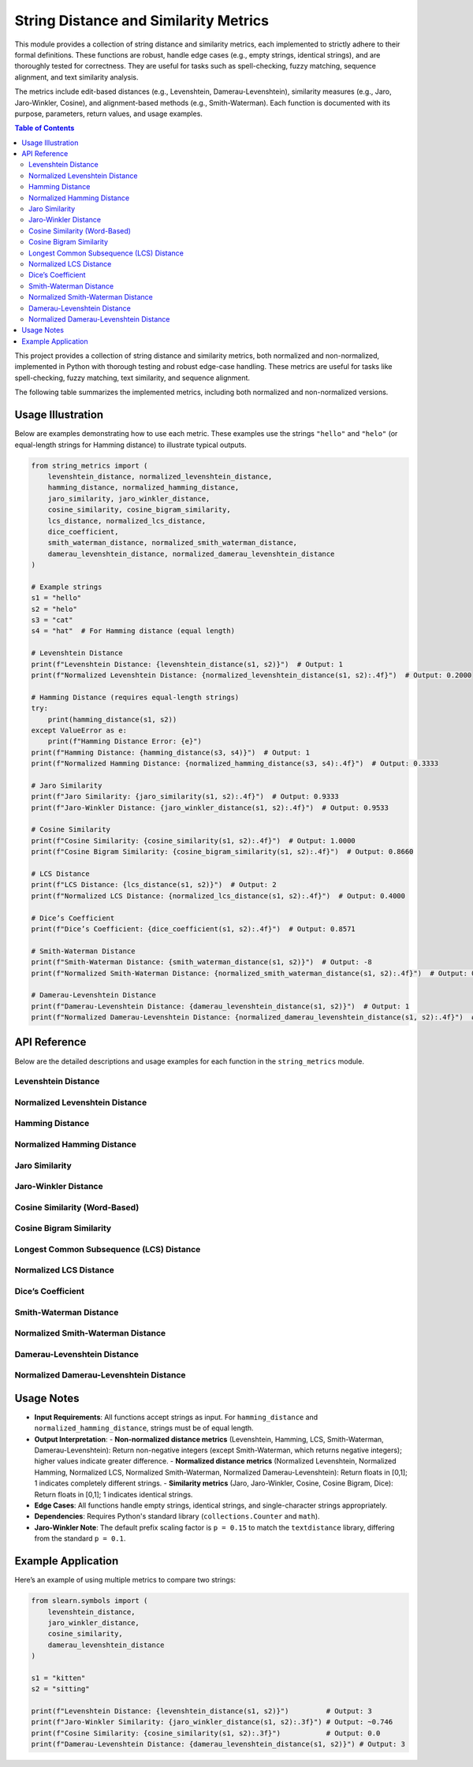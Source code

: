 .. _string-metrics:

String Distance and Similarity Metrics
======================================

This module provides a collection of string distance and similarity metrics, each implemented to strictly adhere to their formal definitions. These functions are robust, handle edge cases (e.g., empty strings, identical strings), and are thoroughly tested for correctness. They are useful for tasks such as spell-checking, fuzzy matching, sequence alignment, and text similarity analysis.

The metrics include edit-based distances (e.g., Levenshtein, Damerau-Levenshtein), similarity measures (e.g., Jaro, Jaro-Winkler, Cosine), and alignment-based methods (e.g., Smith-Waterman). Each function is documented with its purpose, parameters, return values, and usage examples.

.. contents:: Table of Contents
   :local:
   :depth: 2

.. _metrics:


This project provides a collection of string distance and similarity metrics, both normalized and non-normalized, implemented in Python with thorough testing and robust edge-case handling. These metrics are useful for tasks like spell-checking, fuzzy matching, text similarity, and sequence alignment.

The following table summarizes the implemented metrics, including both normalized and non-normalized versions.

+------------------------------------------+------------+------------+-----------------------------------------------------------------------------------+------------+------------------------------------------+
| Metric Name                              | Type       | Normalized | Key Features                                                                      | Complexity | Primary Use Cases                        |
+==========================================+============+============+===================================================================================+============+==========================================+
| Levenshtein Distance                     | Distance   | No         | Counts insertions, deletions, substitutions; returns raw edit count               | O(n*m)     | Spell-checking, sequence alignment       |
+------------------------------------------+------------+------------+-----------------------------------------------------------------------------------+------------+------------------------------------------+
| Normalized Levenshtein Distance          | Distance   | Yes        | Counts insertions, deletions, substitutions; normalized by max length to [0,1]    | O(n*m)     | Spell-checking, sequence alignment       |
+------------------------------------------+------------+------------+-----------------------------------------------------------------------------------+------------+------------------------------------------+
| Hamming Distance                         | Distance   | No         | Counts differing positions in equal-length strings; returns raw count             | O(n)       | Error detection, fixed-length sequences  |
+------------------------------------------+------------+------------+-----------------------------------------------------------------------------------+------------+------------------------------------------+
| Normalized Hamming Distance              | Distance   | Yes        | Counts differing positions in equal-length strings; normalized by length to [0,1] | O(n)       | Error detection, fixed-length sequences  |
+------------------------------------------+------------+------------+-----------------------------------------------------------------------------------+------------+------------------------------------------+
| Jaro Similarity                          | Similarity | Yes        | Measures matching characters and transpositions, inherently normalized to [0,1]   | O(n*m)     | Record linkage, fuzzy matching           |
+------------------------------------------+------------+------------+-----------------------------------------------------------------------------------+------------+------------------------------------------+
| Jaro-Winkler Distance                    | Similarity | Yes        | Enhances Jaro with prefix weighting, inherently normalized to [0,1]               | O(n*m)     | Name matching, deduplication             |
+------------------------------------------+------------+------------+-----------------------------------------------------------------------------------+------------+------------------------------------------+
| Cosine Similarity                        | Similarity | Yes        | Compares word frequency vectors, inherently normalized to [0,1]                   | O(n)       | Text similarity, document comparison     |
+------------------------------------------+------------+------------+-----------------------------------------------------------------------------------+------------+------------------------------------------+
| Cosine Bigram Similarity                 | Similarity | Yes        | Compares bigram frequency vectors, inherently normalized to [0,1]                 | O(n)       | Character-level text similarity          |
+------------------------------------------+------------+------------+-----------------------------------------------------------------------------------+------------+------------------------------------------+
| LCS Distance                             | Distance   | No         | Based on longest common subsequence; returns raw difference                       | O(n*m)     | Sequence alignment, diff tools           |
+------------------------------------------+------------+------------+-----------------------------------------------------------------------------------+------------+------------------------------------------+
| Normalized LCS Distance                  | Distance   | Yes        | Based on longest common subsequence; normalized by max length to [0,1]            | O(n*m)     | Sequence alignment, diff tools           |
+------------------------------------------+------------+------------+-----------------------------------------------------------------------------------+------------+------------------------------------------+
| Dice’s Coefficient                       | Similarity | Yes        | Measures shared bigram overlap, inherently normalized to [0,1]                    | O(n)       | Short text similarity, fuzzy matching     |
+------------------------------------------+------------+------------+-----------------------------------------------------------------------------------+------------+------------------------------------------+
| Smith-Waterman Distance                  | Distance   | No         | Local alignment score (match=2, mismatch=-1, gap=-1); returns negative score      | O(n*m)     | Bioinformatics, partial sequence matching |
+------------------------------------------+------------+------------+-----------------------------------------------------------------------------------+------------+------------------------------------------+
| Normalized Smith-Waterman Distance       | Distance   | Yes        | Local alignment score (match=2, mismatch=-1, gap=-1); normalized to [0,1]         | O(n*m)     | Bioinformatics, partial sequence matching |
+------------------------------------------+------------+------------+-----------------------------------------------------------------------------------+------------+------------------------------------------+
| Damerau-Levenshtein Distance             | Distance   | No         | Extends Levenshtein with transpositions; returns raw edit count                   | O(n*m)     | Typo correction, spell-checking          |
+------------------------------------------+------------+------------+-----------------------------------------------------------------------------------+------------+------------------------------------------+
| Normalized Damerau-Levenshtein Distance  | Distance   | Yes        | Extends Levenshtein with transpositions; normalized by max length to [0,1]        | O(n*m)     | Typo correction, spell-checking          |
+------------------------------------------+------------+------------+-----------------------------------------------------------------------------------+------------+------------------------------------------+

Usage Illustration
------------------

Below are examples demonstrating how to use each metric. These examples use the strings ``"hello"`` and ``"helo"`` (or equal-length strings for Hamming distance) to illustrate typical outputs.

.. code-block:: python

    from string_metrics import (
        levenshtein_distance, normalized_levenshtein_distance,
        hamming_distance, normalized_hamming_distance,
        jaro_similarity, jaro_winkler_distance,
        cosine_similarity, cosine_bigram_similarity,
        lcs_distance, normalized_lcs_distance,
        dice_coefficient,
        smith_waterman_distance, normalized_smith_waterman_distance,
        damerau_levenshtein_distance, normalized_damerau_levenshtein_distance
    )

    # Example strings
    s1 = "hello"
    s2 = "helo"
    s3 = "cat"
    s4 = "hat"  # For Hamming distance (equal length)

    # Levenshtein Distance
    print(f"Levenshtein Distance: {levenshtein_distance(s1, s2)}")  # Output: 1
    print(f"Normalized Levenshtein Distance: {normalized_levenshtein_distance(s1, s2):.4f}")  # Output: 0.2000

    # Hamming Distance (requires equal-length strings)
    try:
        print(hamming_distance(s1, s2))
    except ValueError as e:
        print(f"Hamming Distance Error: {e}")
    print(f"Hamming Distance: {hamming_distance(s3, s4)}")  # Output: 1
    print(f"Normalized Hamming Distance: {normalized_hamming_distance(s3, s4):.4f}")  # Output: 0.3333

    # Jaro Similarity
    print(f"Jaro Similarity: {jaro_similarity(s1, s2):.4f}")  # Output: 0.9333
    print(f"Jaro-Winkler Distance: {jaro_winkler_distance(s1, s2):.4f}")  # Output: 0.9533

    # Cosine Similarity
    print(f"Cosine Similarity: {cosine_similarity(s1, s2):.4f}")  # Output: 1.0000
    print(f"Cosine Bigram Similarity: {cosine_bigram_similarity(s1, s2):.4f}")  # Output: 0.8660

    # LCS Distance
    print(f"LCS Distance: {lcs_distance(s1, s2)}")  # Output: 2
    print(f"Normalized LCS Distance: {normalized_lcs_distance(s1, s2):.4f}")  # Output: 0.4000

    # Dice’s Coefficient
    print(f"Dice’s Coefficient: {dice_coefficient(s1, s2):.4f}")  # Output: 0.8571

    # Smith-Waterman Distance
    print(f"Smith-Waterman Distance: {smith_waterman_distance(s1, s2)}")  # Output: -8
    print(f"Normalized Smith-Waterman Distance: {normalized_smith_waterman_distance(s1, s2):.4f}")  # Output: 0.2000

    # Damerau-Levenshtein Distance
    print(f"Damerau-Levenshtein Distance: {damerau_levenshtein_distance(s1, s2)}")  # Output: 1
    print(f"Normalized Damerau-Levenshtein Distance: {normalized_damerau_levenshtein_distance(s1, s2):.4f}")  # Output: 0.2000


API Reference
-------------

Below are the detailed descriptions and usage examples for each function in the ``string_metrics`` module.

Levenshtein Distance
~~~~~~~~~~~~~~~~~~~

.. py:function:: levenshtein_distance(s1: str, s2: str) -> int

   Calculate the Levenshtein distance between two strings.

   :param s1: The first input string.
   :type s1: str
   :param s2: The second input string.
   :type s2: str
   :return: The minimum number of edit operations (insertions, deletions, or substitutions) required.
   :rtype: int

   **Example**:

   .. code-block:: python

      from string_metrics import levenshtein_distance

      print(levenshtein_distance("kitten", "sitting"))  # Output: 3
      print(levenshtein_distance("cat", "act"))         # Output: 2
      print(levenshtein_distance("cat", ""))            # Output: 3

Normalized Levenshtein Distance
~~~~~~~~~~~~~~~~~~~~~~~~~~~~~~~

.. py:function:: normalized_levenshtein_distance(s1: str, s2: str) -> float

   Calculate the normalized Levenshtein distance between two strings.

   :param s1: The first input string.
   :type s1: str
   :param s2: The second input string.
   :type s2: str
   :return: The Levenshtein distance normalized by the maximum string length, ranging from 0 (identical) to 1 (completely different).
   :rtype: float

   **Example**:

   .. code-block:: python

      from string_metrics import normalized_levenshtein_distance

      print(normalized_levenshtein_distance("kitten", "sitting"))  # Output: 0.4286
      print(normalized_levenshtein_distance("cat", "act"))         # Output: 0.6667
      print(normalized_levenshtein_distance("cat", ""))            # Output: 1.0

Hamming Distance
~~~~~~~~~~~~~~~~

.. py:function:: hamming_distance(s1: str, s2: str) -> int

   Calculate the Hamming distance between two strings of equal length.

   :param s1: The first input string.
   :type s1: str
   :param s2: The second input string.
   :type s2: str
   :return: The number of positions where the strings differ.
   :rtype: int
   :raises ValueError: If the strings have different lengths.

   **Example**:

   .. code-block:: python

      from string_metrics import hamming_distance

      print(hamming_distance("karolin", "kathrin"))  # Output: 3
      print(hamming_distance("10110", "11110"))      # Output: 1
      # print(hamming_distance("cat", "cats"))       # Raises ValueError

Normalized Hamming Distance
~~~~~~~~~~~~~~~~~~~~~~~~~~~

.. py:function:: normalized_hamming_distance(s1: str, s2: str) -> float

   Calculate the normalized Hamming distance between two strings of equal length.

   :param s1: The first input string.
   :type s1: str
   :param s2: The second input string.
   :type s2: str
   :return: The Hamming distance normalized by the string length, ranging from 0 (identical) to 1 (completely different).
   :rtype: float
   :raises ValueError: If the strings have different lengths.

   **Example**:

   .. code-block:: python

      from string_metrics import normalized_hamming_distance

      print(normalized_hamming_distance("karolin", "kathrin"))  # Output: 0.4286
      print(normalized_hamming_distance("10110", "11110"))      # Output: 0.2
      # print(normalized_hamming_distance("cat", "cats"))       # Raises ValueError

Jaro Similarity
~~~~~~~~~~~~~~~

.. py:function:: jaro_similarity(s1: str, s2: str) -> float

   Calculate the Jaro similarity between two strings.

   :param s1: The first input string.
   :type s1: str
   :param s2: The second input string.
   :type s2: str
   :return: The Jaro similarity score, ranging from 0 (no similarity) to 1 (identical strings).
   :rtype: float

   **Example**:

   .. code-block:: python

      from string_metrics import jaro_similarity

      print(jaro_similarity("martha", "marhta"))  # Output: 0.9444
      print(jaro_similarity("cat", ""))           # Output: 0.0
      print(jaro_similarity("same", "same"))     # Output: 1.0

Jaro-Winkler Distance
~~~~~~~~~~~~~~~~~~~~~

.. py:function:: jaro_winkler_distance(s1: str, s2: str, p: float = 0.15) -> float

   Calculate the Jaro-Winkler similarity between two strings.

   :param s1: The first input string.
   :type s1: str
   :param s2: The second input string.
   :type s2: str
   :param p: Prefix scaling factor (default is 0.15 to match textdistance).
   :type p: float, optional
   :return: The Jaro-Winkler similarity score, ranging from 0 (no similarity) to 1 (identical strings).
   :rtype: float

   **Example**:

   .. code-block:: python

      from string_metrics import jaro_winkler_distance

      print(jaro_winkler_distance("martha", "marhta"))     # Output: 0.9667
      print(jaro_winkler_distance("dixon", "dicksonx"))    # Output: 0.8133
      print(jaro_winkler_distance("cat", ""))              # Output: 0.0

Cosine Similarity (Word-Based)
~~~~~~~~~~~~~~~~~~~~~~~~~~~~~~

.. py:function:: cosine_similarity(s1: str, s2: str) -> float

   Calculate the cosine similarity between two strings using word vectors.

   :param s1: The first input string.
   :type s1: str
   :param s2: The second input string.
   :type s2: str
   :return: The cosine similarity score, ranging from 0 (no similarity) to 1 (identical word sets).
   :rtype: float

   **Example**:

   .. code-block:: python

      from string_metrics import cosine_similarity

      print(cosine_similarity("cat hat", "hat cat"))  # Output: 1.0
      print(cosine_similarity("cat", "dog"))          # Output: 0.0
      print(cosine_similarity("", "dog"))             # Output: 0.0

Cosine Bigram Similarity
~~~~~~~~~~~~~~~~~~~~~~~~

.. py:function:: cosine_bigram_similarity(s1: str, s2: str) -> float

   Calculate the cosine similarity between two strings using bigram vectors.

   :param s1: The first input string.
   :type s1: str
   :param s2: The second input string.
   :type s2: str
   :return: The cosine similarity score, ranging from 0 (no similarity) to 1 (identical bigram sets).
   :rtype: float

   **Example**:

   .. code-block:: python

      from string_metrics import cosine_bigram_similarity

      print(cosine_bigram_similarity("cat", "cap"))   # Output: 0.5
      print(cosine_bigram_similarity("cat", "act"))   # Output: 0.0
      print(cosine_bigram_similarity("", "dog"))      # Output: 0.0

Longest Common Subsequence (LCS) Distance
~~~~~~~~~~~~~~~~~~~~~~~~~~~~~~~~~~~~~~~~~

.. py:function:: lcs_distance(s1: str, s2: str) -> int

   Calculate the LCS-based distance between two strings.

   :param s1: The first input string.
   :type s1: str
   :param s2: The second input string.
   :type s2: str
   :return: The LCS distance, defined as len(s1) + len(s2) - 2 * len(LCS).
   :rtype: int

   **Example**:

   .. code-block:: python

      from string_metrics import lcs_distance

      print(lcs_distance("kitten", "sitting"))  # Output: 5
      print(lcs_distance("cat", "act"))         # Output: 2
      print(lcs_distance("cat", ""))            # Output: 3

Normalized LCS Distance
~~~~~~~~~~~~~~~~~~~~~~~

.. py:function:: normalized_lcs_distance(s1: str, s2: str) -> float

   Calculate the normalized LCS-based distance between two strings.

   :param s1: The first input string.
   :type s1: str
   :param s2: The second input string.
   :type s2: str
   :return: The LCS distance normalized by the maximum string length, ranging from 0 (identical) to 1 (completely different).
   :rtype: float

   **Example**:

   .. code-block:: python

      from string_metrics import normalized_lcs_distance

      print(normalized_lcs_distance("kitten", "sitting"))  # Output: 0.7143
      print(normalized_lcs_distance("cat", "act"))         # Output: 0.6667
      print(normalized_lcs_distance("cat", ""))            # Output: 1.0

Dice’s Coefficient
~~~~~~~~~~~~~~~~~~

.. py:function:: dice_coefficient(s1: str, s2: str) -> float

   Calculate Dice's coefficient between two strings using bigrams.

   :param s1: The first input string.
   :type s1: str
   :param s2: The second input string.
   :type s2: str
   :return: Dice's coefficient, ranging from 0 (no shared bigrams) to 1 (identical bigram sets).
   :rtype: float

   **Example**:

   .. code-block:: python

      from string_metrics import dice_coefficient

      print(dice_coefficient("night", "nacht"))  # Output: 0.25
      print(dice_coefficient("cat", "cat"))      # Output: 1.0
      print(dice_coefficient("cat", ""))         # Output: 0.0

Smith-Waterman Distance
~~~~~~~~~~~~~~~~~~~~~~~

.. py:function:: smith_waterman_distance(s1: str, s2: str, match_score: int = 2, mismatch_score: int = -1, gap_score: int = -1) -> int

   Calculate the Smith-Waterman distance between two strings.

   :param s1: The first input string.
   :type s1: str
   :param s2: The second input string.
   :type s2: str
   :param match_score: Score for matching characters (default is 2).
   :type match_score: int, optional
   :param mismatch_score: Score for mismatching characters (default is -1).
   :type mismatch_score: int, optional
   :param gap_score: Score for gaps (default is -1).
   :type gap_score: int, optional
   :return: The inverse of the maximum local alignment score (lower scores indicate greater distance).
   :rtype: int

   **Example**:

   .. code-block:: python

      from string_metrics import smith_waterman_distance

      print(smith_waterman_distance("kitten", "sitting"))  # Output: -10
      print(smith_waterman_distance("cat", "act"))         # Output: -5
      print(smith_waterman_distance("cat", ""))            # Output: 0

Normalized Smith-Waterman Distance
~~~~~~~~~~~~~~~~~~~~~~~~~~~~~~~~~~

.. py:function:: normalized_smith_waterman_distance(s1: str, s2: str, match_score: int = 2, mismatch_score: int = -1, gap_score: int = -1) -> float

   Calculate the normalized Smith-Waterman distance between two strings.

   :param s1: The first input string.
   :type s1: str
   :param s2: The second input string.
   :type s2: str
   :param match_score: Score for matching characters (default is 2).
   :type match_score: int, optional
   :param mismatch_score: Score for mismatching characters (default is -1).
   :type mismatch_score: int, optional
   :param gap_score: Score for gaps (default is -1).
   :type gap_score: int, optional
   :return: The normalized Smith-Waterman distance, ranging from 0 (identical) to 1 (completely different).
   :rtype: float

   **Example**:

   .. code-block:: python

      from string_metrics import normalized_smith_waterman_distance

      print(normalized_smith_waterman_distance("kitten", "sitting"))  # Output: 0.1667
      print(normalized_smith_waterman_distance("cat", "act"))         # Output: 0.3333
      print(normalized_smith_waterman_distance("cat", ""))            # Output: 0.0

Damerau-Levenshtein Distance
~~~~~~~~~~~~~~~~~~~~~~~~~~~~

.. py:function:: damerau_levenshtein_distance(s1: str, s2: str) -> int

   Calculate the Damerau-Levenshtein distance between two strings.

   :param s1: The first input string.
   :type s1: str
   :param s2: The second input string.
   :type s2: str
   :return: The minimum number of edit operations (insertions, deletions, substitutions, or transpositions) required.
   :rtype: int

   **Example**:

   .. code-block:: python

      from string_metrics import damerau_levenshtein_distance

      print(damerau_levenshtein_distance("cat", "act"))    # Output: 1
      print(damerau_levenshtein_distance("cat", "hat"))    # Output: 1
      print(damerau_levenshtein_distance("cat", "cats"))   # Output: 1

Normalized Damerau-Levenshtein Distance
~~~~~~~~~~~~~~~~~~~~~~~~~~~~~~~~~~~~~~~

.. py:function:: normalized_damerau_levenshtein_distance(s1: str, s2: str) -> float

   Calculate the normalized Damerau-Levenshtein distance between two strings.

   :param s1: The first input string.
   :type s1: str
   :param s2: The second input string.
   :type s2: str
   :return: The Damerau-Levenshtein distance normalized by the maximum string length, ranging from 0 (identical) to 1 (completely different).
   :rtype: float

   **Example**:

   .. code-block:: python

      from string_metrics import normalized_damerau_levenshtein_distance

      print(normalized_damerau_levenshtein_distance("cat", "act"))    # Output: 0.3333
      print(normalized_damerau_levenshtein_distance("cat", "hat"))    # Output: 0.3333
      print(normalized_damerau_levenshtein_distance("cat", "cats"))   # Output: 0.25

Usage Notes
-----------

- **Input Requirements**: All functions accept strings as input. For ``hamming_distance`` and ``normalized_hamming_distance``, strings must be of equal length.
- **Output Interpretation**:
  - **Non-normalized distance metrics** (Levenshtein, Hamming, LCS, Smith-Waterman, Damerau-Levenshtein): Return non-negative integers (except Smith-Waterman, which returns negative integers); higher values indicate greater difference.
  - **Normalized distance metrics** (Normalized Levenshtein, Normalized Hamming, Normalized LCS, Normalized Smith-Waterman, Normalized Damerau-Levenshtein): Return floats in [0,1]; 1 indicates completely different strings.
  - **Similarity metrics** (Jaro, Jaro-Winkler, Cosine, Cosine Bigram, Dice): Return floats in [0,1]; 1 indicates identical strings.
- **Edge Cases**: All functions handle empty strings, identical strings, and single-character strings appropriately.
- **Dependencies**: Requires Python's standard library (``collections.Counter`` and ``math``).
- **Jaro-Winkler Note**: The default prefix scaling factor is ``p = 0.15`` to match the ``textdistance`` library, differing from the standard ``p = 0.1``.

Example Application
-------------------

Here’s an example of using multiple metrics to compare two strings:

.. code-block:: python

   from slearn.symbols import (
       levenshtein_distance,
       jaro_winkler_distance,
       cosine_similarity,
       damerau_levenshtein_distance
   )

   s1 = "kitten"
   s2 = "sitting"

   print(f"Levenshtein Distance: {levenshtein_distance(s1, s2)}")         # Output: 3
   print(f"Jaro-Winkler Similarity: {jaro_winkler_distance(s1, s2):.3f}") # Output: ~0.746
   print(f"Cosine Similarity: {cosine_similarity(s1, s2):.3f}")           # Output: 0.0
   print(f"Damerau-Levenshtein Distance: {damerau_levenshtein_distance(s1, s2)}") # Output: 3
